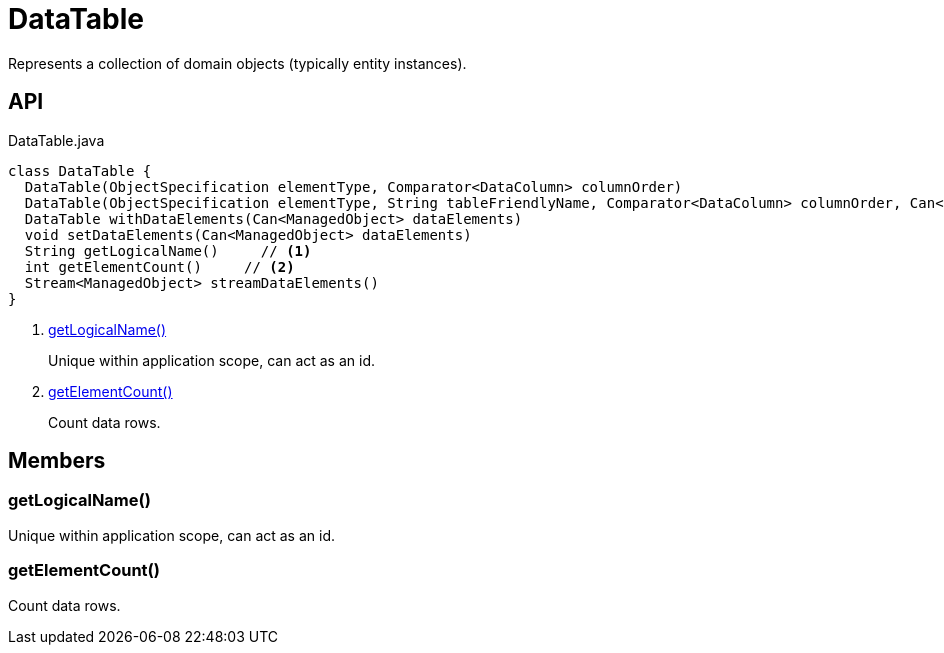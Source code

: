 = DataTable
:Notice: Licensed to the Apache Software Foundation (ASF) under one or more contributor license agreements. See the NOTICE file distributed with this work for additional information regarding copyright ownership. The ASF licenses this file to you under the Apache License, Version 2.0 (the "License"); you may not use this file except in compliance with the License. You may obtain a copy of the License at. http://www.apache.org/licenses/LICENSE-2.0 . Unless required by applicable law or agreed to in writing, software distributed under the License is distributed on an "AS IS" BASIS, WITHOUT WARRANTIES OR  CONDITIONS OF ANY KIND, either express or implied. See the License for the specific language governing permissions and limitations under the License.

Represents a collection of domain objects (typically entity instances).

== API

[source,java]
.DataTable.java
----
class DataTable {
  DataTable(ObjectSpecification elementType, Comparator<DataColumn> columnOrder)
  DataTable(ObjectSpecification elementType, String tableFriendlyName, Comparator<DataColumn> columnOrder, Can<ManagedObject> dataElements)
  DataTable withDataElements(Can<ManagedObject> dataElements)
  void setDataElements(Can<ManagedObject> dataElements)
  String getLogicalName()     // <.>
  int getElementCount()     // <.>
  Stream<ManagedObject> streamDataElements()
}
----

<.> xref:#getLogicalName_[getLogicalName()]
+
--
Unique within application scope, can act as an id.
--
<.> xref:#getElementCount_[getElementCount()]
+
--
Count data rows.
--

== Members

[#getLogicalName_]
=== getLogicalName()

Unique within application scope, can act as an id.

[#getElementCount_]
=== getElementCount()

Count data rows.
